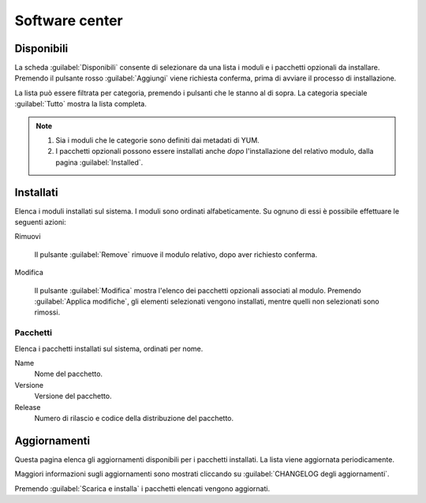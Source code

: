 ===============
Software center
===============

Disponibili
===========

La scheda :guilabel:`Disponibili` consente di selezionare da una lista
i moduli e i pacchetti opzionali da installare.  Premendo il pulsante
rosso :guilabel:`Aggiungi` viene richiesta conferma, prima di avviare
il processo di installazione.

La lista può essere filtrata per categoria, premendo i pulsanti che le
stanno al di sopra.  La categoria speciale :guilabel:`Tutto` mostra la
lista completa.

.. NOTE::
   
   1. Sia i moduli che le categorie sono definiti dai metadati di YUM.
   2. I pacchetti opzionali possono essere installati anche *dopo*
      l'installazione del relativo modulo, dalla pagina
      :guilabel:`Installed`.

   
Installati
==========

Elenca i moduli installati sul sistema.  I moduli sono ordinati
alfabeticamente.  Su ognuno di essi è possibile effettuare le seguenti
azioni:

Rimuovi

    Il pulsante :guilabel:`Remove` rimuove il modulo relativo,
    dopo aver richiesto conferma.

Modifica

    Il pulsante :guilabel:`Modifica` mostra l'elenco dei pacchetti
    opzionali associati al modulo. Premendo :guilabel:`Applica
    modifiche`, gli elementi selezionati vengono installati, mentre
    quelli non selezionati sono rimossi.


Pacchetti
---------

Elenca i pacchetti installati sul sistema, ordinati per nome.

Name
    Nome del pacchetto.

Versione
    Versione del pacchetto.

Release
    Numero di rilascio e codice della distribuzione del pacchetto.


Aggiornamenti
=============

Questa pagina elenca gli aggiornamenti disponibili per i pacchetti
installati.  La lista viene aggiornata periodicamente.

Maggiori informazioni sugli aggiornamenti sono mostrati cliccando su
:guilabel:`CHANGELOG degli aggiornamenti`.

Premendo :guilabel:`Scarica e installa` i pacchetti elencati vengono
aggiornati.


